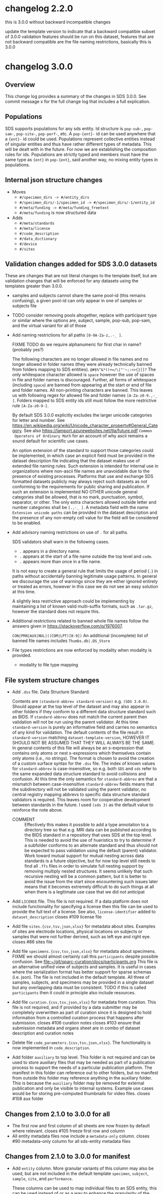 #+options: ^:{}
* changelog 2.2.0
this is 3.0.0 without backward incompatible changes

update the template version to indicate that a backward compatible subset of 3.0.0 validation features should be run on this dataset, features that are not backward compatible are the file naming restrictions, basically this is 3.0.0
* changelog 3.0.0
# this goes in the commit message as well
** Overview
This change log provides a summary of the changes in SDS 3.0.0.
See commit message x for the full change log that includes a full explication.

** Populations
SDS supports populations for any sds entity.  Id structure
is ~pop-sub-~, ~pop-sam-~, ~pop-site-~, ~pop-perf-~, etc.
A ~pop-{ent}-~ id can be used anywhere that a ~{ent}-~ id
could be used. Populations represent collective entities
instead of singular entities and thus have rather different
types of metadata. This will be dealt with in the future.
For now we are establishing the composition rules for ids.
Populations are strictly typed and members must have the
same type as ~{ent}~ in ~pop-{ent}~, said another way, no
mixing entity types in populations.

** Internal json structure changes
- Moves
  - ~#/specimen_dirs -> #/entity_dirs~
  - ~#/specimen_dirs/-1/specimen_id -> #/specimen_dirs/-1/entity_id~
  - ~#/meta/funding -> #/meta/funding_freetext~
  - ~#/meta/funding~ is now structured data
- Adds
  - ~#/meta/standards~
  - ~#/meta/license~
  - ~#/code_description~
  - ~#/data_dictionary~
  - ~#/device~
  - ~#/sites~

** Validation changes added for SDS 3.0.0 datasets
These are changes that are not literal changes to the template itself,
but are validation changes that will be enforced for any datasets
using the templates greater than 3.0.0.

- samples and subjects cannot share the same pool-id (this remains
  confusing), a given pool-id can only appear in one of samples or
  subjects file

- TODO consider removing pools altogether, replace with participant
  type or similar where the options are, subject, sample, pop-sub, pop-sam,
  and the virtual variant for all of those

- Add naming restrictions for all paths =[0-9A-Za-z,.-_ ]=.

  FIXME TODO do we require alphanumeric for first char in name? (probably yes?)

  The following characters are no longer allowed in file names and no
  longer allowed in folder names (they were already technically banned
  from folders mapping to SDS entities). =@#$%^&*()+=/\|"'~;:<>{}[]?=
  The only whitespace character allowed is =space= however the use of
  spaces in file and folder names is discouraged. Further, all forms
  of whitespace (including =space=) are banned from appearing at the
  start or end of file and folder names. All non-printing characters
  are banned. This leaves us with following regex for allowed file and
  folder names =[A-Za-z0-9.,-_ ]=. Folders mapped to SDS entity ids
  still must follow the more restrictive rule =[A-Za-z0-9-]=.

  By default SDS 3.0.0 explicitly excludes the larger unicode
  categories for letter and number. See
  https://en.wikipedia.org/wiki/Unicode_character_property#General_Category.
  See also https://lamport.azurewebsites.net/tla/future.pdf =Common
  Operators of Ordinary Math= for an account of why ascii remains a
  sound default for scientific use cases.

  An option extension of the standard to support those categories
  could be implemented, in which case an explicit field must be
  provided in the dataset description file indicating that the dataset
  makes use of extended file naming rules. Such extension is intended
  for internal use in organizations where non-ascii file names are
  unavoidable due to the presence of existing processes. Platforms
  that use and exchange SDS formatted datasets publicly may always
  reject such datasets as not conforming to the requirements for
  public sharing and publication. If such an extension is implemented
  NO OTHER unicode general categories shall be allowed, that is no
  mark, punctuation, symbol, separator, or other. The only extra
  characters allowed outside letter and number categories shall be
  =[.,-_ ]=. A metadata field with the name =Extension unicode paths=
  can be provided in the dataset description and the presence of any
  non-empty cell value for the field will be considered to be enabled.

- Add advisory naming restrictions on use of =.= for all paths.

  SDS validators shall warn in the following cases.
  - =.= appears in a directory name.
  - =.= appears at the start of a file name outside the top level and =code=.
  - =.= appears more than once in a file name.

  It is not easy to create a general rule that limits the usage of
  period (=.=) in paths without accidentally banning legitimate usage
  patterns. In general we discourage the use of warnings since they
  are either ignored entirely or treated as errors, however in this
  case we do not see an easy solution at this time.

  A slightly less restrictive approach could be implementing by maintaining
  a list of known valid multi-suffix formats, such as =.tar.gz=, however the
  standard does not require this.

- Additional restrictions related to banned whole file names follow
  the answers given in https://stackoverflow.com/q/1976007.

  =CON|PRN|AUX|NUL|((COM|LPT)[0-9])=
  An additional (incomplete) list of banned file names includes
  =Thumbs.db|.DS_Store=
- File types restrictions are now enforced by modality when modality is provided.
  - modality to file type mapping
*** COMMENT old thinking
- COMMENT ::
  Directory names should not contain =.=.
  File names should not start with a =.=. Nearly every instance

  A final restriction is that =.= may appear at most once for
  non-compressed files, and at most twice for files with a recognized
  compressed extension such as =.tar.gz=.
- COMMENT ::
  SDS attempts to provide maximum compatibility and minimize implementation complexity in the file system layer. Therefore SDS enforces naming conventions that are simpler than
  # closes #100 file name restrictions, XXX only partially since check not implemented
  - COMMENT :: ... TODO consider: a field has been added to the dataset description file that can be used to indicate that support for unicode characters in file names, since we are aware that certain internal processes that might like to use SDS may need to support cases where computer input systems default to non-ascii, however publishing platforms for scientific data should almost always produce an error of that field is set since scientific publication is conducted in english and thus scientific data supporting it needs to have all metadata and structure in english as well, enforcing ascii is one way to achieve this which also has the added benefit of reducing the overall complexity required to implement an SDS validator. No such restrictions are placed on the contents of data files inside an SDS structure, they may be placed on metadata files that are of a particular type, such as csv or tsv, where we e.g. would disallow latin-1 encodings and require utf-8. We also seriously need to consider stripping example columns and converting to tsv or csv after initial submission/curation prior to publication
- NO ::
  Paths starting with period =.= are not allowed in =source=,
  =primary=, =derivative=, =docs=, and =protocol= folders.

  The apparent exception for the =.dss= file is more accurately
  interpreted as indicating that =.dss= files indicates that the
  subtree either marks the start of another SDS dataset or that the
  subtree follows some other data standard and thus that SDS
  validation will not proceed inside of that folder. A SDS validator
  should be implemented in such a way that the file name validation
  pass would never see a =.dss= file as anything but the top level of
  an SDS dataset.

  # Consider whether source should allow more flexible names? No, it should not.

  FIXME TODO names shall not start with =.= aside from those
  explicitly enumerated by ... FIXME .git folders? what to do about
  these ... there is pretty much never a case where it is valid to
  have a file that starts with a =.= those should include a =.dss=
  file if they are zarr, git, etc. and usually should not be in an sds
  context? or what ... yeah, operations should not be going inside the
  usual top level folders, aux is different though? how about code?
  There is almost never a valid reason for a file starting with =.= to
  appear in ={source,primary,derivative}= most of the time it is clear
  that there are some garbage files that were uploaded by mistake or
  there is and alternate data structure standard (e.g. git, hg, zarr).
  #+begin_example
  .imaris_cache
  ._echem_data_processing_60hz.m
  .DS_Store
  ._fmri_sess_1.nii.gz
  ._manifest.csv
  segmentations.zarr/.zattrs
  segmentations.zarr/.zgroup
  segmentations.zarr/muse/.zgroup
  segmentations.zarr/muse/segmentations/.zarray
  .mbftmp_~20180709-PB-025-1.jpx
  ._vu8_duo_r3.TGGTCTC
  code/.fonts
  docs/build/.doctrees
  eeglab14_1_2b/plugins/Biosig3.3.0/NaN/.hgignore
  eeglab14_1_2b/plugins/Biosig3.3.0/NaN/.hg
  eeglab14_1_2b/plugins/Biosig3.3.0/NaN/.hgtags
  1_Laser_Calibration/.ipynb_checkpoints
  shinyApp_fibroblasts/.Rhistory
  shinyApp_allcells/.RData
  shinyApp_allcells/.Rhistory
  primary/mapclient workflow/.map-client-workflow.rdf
  #+end_example
  The rationale is as follows. Code repositories should not be inside
  an SDS dataset, they need to be published along with the rest of the
  code, SDS could itself be used inside a version control system, and
  that is enabled by only banning files that start with =.= inside
  source, primary, derived, and protocols folders, aux and code and the
  top level can have files/folders that start with =.=. In code, aux, and
  top level, the presence of paths starting with =.= that are not known
  can raise a warning.

  Further rationale is as follows. Nearly all instances of paths
  starting with =.= that we see in existing SDS datasets are accidents.
  It would be the equivalent of someone submitting a paper with track
  changes still enabled. Versioning of a whole or a part of a dataset
  using some version control system can leverage the =.dss= functionality.
  That said, we do need to figure out how to avoid git-submodule-like
  issues. Providing a spec for how to dereference another remote
  resource to combine automatically with an SDS dataset is something
  that is currently well beyond the scope of the standard. The restrictions
  as proposed leave room for SDS to work cooperatively with version control
  systems such as git and git-annex.
** File system structure changes
- Add =.dss= file. Data Structure Standard.
  # Add =.{ffs}= file. File Format Standard file. =.dss= or =.fss= data structure standard, file structure standard, ...
  Contents are =(standard-abbrev standard-version)= e.g. =(SDS 3.0.0)=.
  Should appear at the top level of the dataset and may also appear in
  other folders if they conform to a different data structure standard
  such as BIDS. If =standard-abbrev= does not match the current parent
  then validation will not be run using the parent validator. At this
  time =standard-version= is purely an informative field and carries
  no semantics of any kind for validation. The default contents of the
  file result in =standard-version= matching =dataset-template-version=,
  HOWEVER IT SHOULD NOT BE ASSUMED THAT THEY WILL ALWAYS BE THE SAME.
  In general contents of this file will always be an s-expression that
  contains only atoms or nest s-expressions which themselves contain
  only atoms (i.e., no strings). The format is chosen to avoid the
  creation of a custom surface syntax for the =.dss= file. The index
  of known values for =standard-abbrev= is case-insensitive, so e.g.
  both =SDS= and =sds= refer to the same expanded data structure
  standard to avoid collisions and confusion. At this time the only
  semantics for =standard-abbrev= are that a mismatch between
  case-insensitive =standard-abbrev= fields means that the
  subdirectory will not be validated using the parent validator, no
  central registry mapping abbrevs to specific data structure standard
  validators is required.  This leaves room for cooperative
  development between standards in the future. I used =(sds 3)=
  as the default value to reinforce the note above.
  # - COMMENT :: I swear I had a full worked example of this somewhere but I cannot find it, however an initial spec isn't that hard
  - COMMENT :: Effectively this makes it possible to add a type
    annotation to a directory tree so that e.g. MRI data can be
    published according to the BIDS standard in a repository that uses
    SDS at the top level. This is needed to avoid the use of
    hueristics to try to determine if a subfolder conforms to an
    alternate standard and thus should not be expected to pass
    validation using the default (parent) validator. Work toward
    mutual support for mutual nesting across data standards is a
    future objective, but for now top level still needs to find all
    =.ffs= files in order to simulate full nesting support by removing
    multiply nested structures. It seems unlikely that such recursive
    nesting will be a common pattern, but it is better to avoid the
    issue from the start since encountering such issues later means
    that it becomes extremely difficult to do such things at all when
    there is a legitimate use case that we did not anticipat
- Add =LICENSE= file. This file is not required.
  If a data platform does not include functionality for specifying a
  license then this file can be used to provide the full text of a
  license.  See also, =license-identifier= added to
  =dataset_description=
  closes #109 license file
- Add file =sites.{csv,tsv,json,xlsx}= for metadata about sites.
  Examples of sites are electrode locations, physical locations
  on subjects or samples that were not further derived, such as
  left eye and right eye.
  closes #86 sites file
- Add file =specimens.{csv,tsv,json,xlsx}= for metadata about specimens.
  FIXME we should almost certainly call this =participants= despite possible confusion. See [[file:~/git/sparc-curation/docs/participants.org]]
  This file is an alternative unified view of subjects and samples. It is
  useful in cases where the serialization format has better support for
  sparse schemas (i.e. json). The file is not included in the default
  template. All three of samples, subjects, and specimens may be provided
  in a single dataset but any overlapping data must be consistent.
  TODO if this is called =participants= then it could in principle also include resources.
- Add file =curation.{csv,tsv,json,xlsx}= for metadata from curation.
  This file is not required, and if provided by a data submitter may
  be completely overwritten as part of curation since it is designed
  to hold information from a controlled curation process that happens
  after submission.
  closes #106 curation notes
  closes #103 ensure that submission metadata and organs sheet are in combo of dataset description and curation notes
- Delete file =code_parameters.{csv,tsv,json,xlsx}=.
  The functionality is now implemented in =code_description=.
- Add folder =auxiliary= to top level.
  This folder is not required and can be used to store auxiliary files
  that may be needed as part of a publication process to support the
  needs of a particular publication platform. The manifest in this
  folder can reference out to other folders, but no manifest from
  outside this folder may reference anything in the auxiliary folder. This
  is because the =auxiliary= folder may be removed for external publication
  and only be visible to internal systems. Example use cases would be
  for storing pre-computed thumbnails for video files.
  closes #108 aux folder

** Changes from 2.1.0 to 3.0.0 for all
- The first row and first column of all sheets are now frozen by default where relevant.
  closes #105 freeze first row and column
- All entity metadata files now include a =metadata-only= column.
  closes #90 metadata-only column for all sds-entity metadata files
** Changes from 2.1.0 to 3.0.0 for manifest
- Add =entity= column.
  More granular variants of this column may also be used, but are not
  included in the default template =specimen=, =subject=, =sample=,
  =site=, and =performance=.

  These columns can be used to map individual files to an SDS entity,
  this can be used instead of or as a way to enhance the granularity
  of the mapping of files to SDS entities by their containing folders.
  Only the most granular mapping should be provided since all entities
  should be upwardly contextualized (i.e., perf references sam, etc.).
- Add =data dictionary path= column. Reference the relative path to the data dictionary used to validate this file.
- Add =also in dataset=.
  Provide a dataset id where a copy of this file is also present.
- Add =also in dataset path=.
  Provide the dataset relative path to the copy of this file in =also in dataset=.
  closes #97
  # TODO files from other datasets for example when nikki's team pulls a single
  # file from another dataset ... alsoLocatedInDataset alsoLocatedInDatasetPath
  # for cases where the file was identical not fully derived
- Add =data modality= column.
  Allowed values are TBD.
  closes #99 manifest modality column
  # This column is intended for use with rows that refer to folders but can also be used for files. It provides a level of indirection between the folder name and the modality of the data that is being provided. It is similar to the BIDS file naming fragments, and might at some point accept them as well. Folders can also be named after controlled modalities, however if those change for some reason in a future version of sds then this field can be used to make corrections after the fact.
  - COMMENT :: XXX this also suggests that an SDS 2.2.0 template can be released as well to make it possible to add data modalities to an existing 2.0.0 without forcing compliance with
- Add =entity is transitive= column.
  Mark an SDS entity id folder with subfolders to indicate that those
  subfolders are about that entity and not any more granular entity.
  This prevents a check on those subfolders BUT NOT subfolders that
  might exist under a different folder that is also mapped to the same
  entity id. That is, =entity is transitive= applies to a folder NOT
  to the entity. Default behavior is to warn for nested folders with
  no entity metadata and no modality.  The validator will not warn if
  another entity folder is nested inside a folder marked transitive.
  # TODO naming
*** COMMENT old thinking
- NO :: Add =is-data-dictionary= column.
  - XXX FIXME a boolean column for this is bad, we need something that is top
    down to ensure that we can warn if there is a file specified as a data dictionary
    that is not being used to validate anything ... a single top level data_dictionary
    file is not a good solution either because there may be more than one, putting
    something in dataset description is one option, basically =data-dictionary-path=
    and allow multiple values?
- NO :: Add =data-dictionary-for= column. Implies that a file is a data dictionary. # XXX this doesn't work since not 1:1
- COMMENT :: FIXME TODO protocol-type vs data-modality, I vastly prever protocol-type
  since it is closer to what we want to enforce over, data modality is far
  more technical in the BIDS sense, however there is an issue that these
  need to be controlled, they aren't quite technique superclasses, they aren't
  quite experimental approaches, and they aren't quite data modalities
  however they will be used to enforce modality specific standards, such as
  which file types are allowed for what we currently call modality ... they
  seem to be closest to data acquisition technique or recording technique
  - microscopy
    - yep different internal standards for required metadata here too
    - immunohistochemistry
    - brightfield
    - electron
  - macroscopy
  - bioimaging
    - microCT
    - CT
    - MRI
      - fMRI
      - structural MRI
    - PET
  - physiology
  - electrophysiology
    - from a data modality perspective ephys by itself is probably sufficient for now for raising warnings about proprietary/unsupported filetypes, these are almost always going to be used to exclude file types, we would need a hierarchy over the bids data modalities to enable specific kinds of processing, and I'm betting that bids doesn't even actually solve the high granularity problem of being able to generalize pipelines, that's what we have protocols for
    - from a required metadata standard point of view however we would need significantly more granularity to be able to enforce those, to the point where you basically need (consortium modality) pairs in order to enforce standards where consortium might even be individual labs ... more to the point, on the required side you need more than the data acquisition technique, you need the approach and all the other techniques, because e.g. tract tracing or rabies tracing definitely has different standards even though it uses microscopy at the end, so in point of fact, requirements for exclusion are significantly simpler in that they can use higher levels of the tree and obtain the desire result, requirements for inclusion are vastly more complex because they need lower levels of the tree inorder to avoid false positives AND false negatives, unrecognized modality is different though
    - eeg
    - meg
    - ecog
    - intra/extra cellular
      - patch
      - shank
      - array
  - nucleic acid sequencing
** Changes from 2.1.0 to 3.0.0 for submission
# closes #116 submission validation # XXX this one is a bit more complex
- Change =Funding consortium= definition to have more examples.
  Also align them with the conventions in the dataset description file.
** Changes from 2.1.0 to 3.0.0 for dataset_description
- Add something about funding and submission stuff.
  closes #103
- Add =Standards information= section
  Multiple standards can be provided, one standard and version pair
  per column. Only one version of a standard can be provided per
  dataset. Compatibility between standards is not guaranteed. In the
  event of conflicts the behavior of SDS validators is unspecified.
  Validators can do whatever they want to resolve, ignore, error,
  etc. conflicts. For example, fail immediately, warn and continue,
  silently give priority to one standard over the other, etc.  This
  section can also be used to report on human curation standards in
  addition to mechanically checkable standards. So fro example
  standard for =sparc-curation= with a version =2023-01-01= might be
  added by the curation team to indicate which version of the curation
  process was applied to a dataset. @@comment:TODO Do we need/want =Data standard type=?@@
  - Add =Data standard=
  - Add =Data standard version=
- Add =Funding information= section
  - Add =Funding consortium=
  - Add =Funding agency=
  - Add =Award number=
- Change =Type= to also accept =device= as a value.
- Add =Device information= section
  # TODO https://docs.google.com/spreadsheets/d/1ioes3NqVjJZXTZnA1MbxPb26WnHxOdPX/edit
  Columns correspond to individual processes, e.g. an approved clinical process, an animal research process, etc.
  - =Device intented use=
  - =Device current use=
    Includes modifications required e.g. for rodent vs large animal
  - =Device type=
  - =Device application=
  - =Device target anatomy=
  - =Device target species=
  - =Device target sex=
  - =Device target age category=
    TODO in description give a list of valid fields
  - =Device target disease or disorder=
  - notes or free text caveat field goes in the description field
- Add =Number of sites=
- Add =Number of performances=
- Add new relationType to support dataset to dataset relations.
  closes #114 dataset_description "also-in-dataset" relation assertion for all subjects, specimens, etc.
  closes #13 more details underlying #114
  - =SharesEntitiesWithDataset= this is the 99% use case, any use case
    requiring more granularity should specify the exact relation in
    the appropriate metadata file so that e.g. it is possible to have
    a dataset where the subjects are the same as another dataset, but
    the samples are different and/or the performances are different
    etc. Trying to provide more granular relations via things like
    =SharesSpecimensWithDataset=, =SharesSamplesWithDataset=, or
    =SharesSubjectsWithDataset= adds too much complexity when there is
    already functionality that makes that possible.
- Add =Data dictionary information= section.
  - Add =Data dictionary path=. Not required.
    Top down path to one or more data dictionaries that are used in the
    dataset.  Needed to make it possible to detect cases where a data
    dictionary has been specified but is not being used to validate
    anything, e.g. can happen if someone mistypes a path in a manifest
    and can't figure out what is wrong.  This alternative is preferred
    to adding a boolean column to the manifest spec because it mirrors
    the type that is provided in the manifest. Also preferred to
    specifying a single top level data dictionary file, because there
    could be multiple data dictionary files. The internal structure of
    SDS data dictionaries is not being specified as part of SDS 3.0.0,
    however the changes in dataset_description and manifest are the
    foundation that will make it possible to wire up the schema defined
    in a data dictionary to the files it constrains for validation in
    the future.
    closes #117 data dictionary
  - Add =Data dictionary type=. Required for columns where =Data dictionary path= is non null.
    This field is controlled and is used to specify a schema type and a structure type.
    The valid values for =Data dictionary type= have not yet been decided and are currently
    implementation defined. A future version of SDS will likely provide more structure.
    | type          | status |
    |---------------+--------|
    | =json-schema= | yes    |
    | =linkml=      | could  |
    | =redcap=      | maybe? |
    |               |        |
    If the files being constrained are json files then one could use =json-schema=, another
    option would be =linkml=, etc.
  - Add =Data dictionary description=.
- Add =Description=. Restored following removal in 2.x.
  Irony that dataset_description was missing a description field.
  closes #84 restore description field
- Add =license= field. Controlled to SPDX short identifiers.
  # XXX probably put this in related identifiers? nah, put it at the top for visilbity
- Fix related identifiers list removing accidental merger of =IsContinuedBy= and =Continues=.
- =Contributor role= updated with new roles added in datacite 4.5.
- =Identifier type= updated with the set of controlled values from datacite.

** Changes from 2.1.0 to 3.0.0 for subjects
- Add =metadata only= column. XXX also needed for =perf-= and =site-=. Yes because this allows the metadata files to capture higher level performance structure.
** Changes from 2.1.0 to 3.0.0 for samples
- Add =metadata only= column.
** Changes from 2.1.0 to 3.0.0 for code_description
Extensive changes.
** Changes from 2.1.0 to 3.0.0 for resources
- Add =Type= column
  software, antibody, viral vector, organism, cell line
- Add =Name=
- Add =ID in protocol=
  use if this resources fills in missing information in a protocol
  vs is a record of some measurements about the inputs that becomes data
** Changes from 2.1.0 to 3.0.0 for performances
- Add =participants= column.
  A whitespace delimited list of participant ids =sub-= =sam-= that were involved in the performance.

General modelling change notice.
If provided, performances must explicitly list the specimens that were
involved. This is because in the general case a performance might involve
multiple participants (read: specimens).

Given that performances remains mostly a niche use case (despite)
being the fundamental entity into which all specimen and participant
metadata is actually transformed ... we are not considering alternate
ways to handle the combinations. With bids2.0 in the design phase, the
idea that we might provide an alternative id type, e.g. =run-= that
DOES allow nesting and uses composite primary keys seems like it might
be attractive for some use cases, however I have a sense that it really
just adds complexity or shuffles it around. Materialized ids should be
unique independent of level so that integrity can be checked to avoid
misplacement errors that are nearly impossible to catch without deep
checking, and sometimes impossible altogether, showing up as an outlier
if one is lucky.

*** COMMENT trust but verify requires the ability to verify, preventing not-even-wrong
:PROPERTIES:
:CREATED:  [2024-04-17 Wed 14:17]
:END:
If you're using a file system and spreadsheets to organize your data, then be prepared for some redundancy, because it is the only way to ensure there is enough information present to check your work. The objective of SDS is to make it possible to validate that the data provided is well structured and referentially correct. There are _many_ ways of structuring data that make it difficult or virtually impossible to detect whole classes of errors (e.g. the accidental incorrect placement of a file or folder if any rearrangement is done) as it has been repeatedly demonstrated that it is impossible for humans to always correctly carry out manual processes executed using the standard tools provided by modern consumer operating systems. We believe and indeed trust that users are doing their absolute best to ensure that their processes are regular and executed correctly, however the vast majority of those processes are currently impossible to verify externally, thus, SDS attempts to make it possible to actually verify in the context of trust of verify.
** Changes from 2.1.0 to 3.0.0 for sites
This is a new file as of this version.
As with all metadata files, additional metadata columns can always be added by users as needed.
- Add =site id=. Values must be unique and must match =site-[0-9A-Za-z-]+=.
- Add =specimen id=. References the id for the subject or sample on which the site is located.
- Add =site type=. Example values are point, line, volume, etc.
- Add =laboratory internal id=. Optional.
- Add =coordinate system=. Optional.
- Add =coordinate system position=. Optional.

** Changes from 2.1.0 to 3.0.0 for curation
This is a new file as of this version. It is not included in the default template.

- Add =Controlled fields= section
  - Add =Organ=
  - Add =Experimental approach=
  - Add =Experimental technique=
- Add =Curator notes= section
  - Add =Experimental design=
  - Add =Completeness=
  - Add =Subjects and samples=
  - Add =Primary vs derivative data=
  - Add =Code availability=
- exclude
  - +award+ maybe to supplement dataset description? probably not?
  - +study purpose+ DUPE
  - +study data collection+ DUPE
  - +study primary conclusions+ DUPE

* changelog 3.0.1
** Changes from 3.0.0 to 3.0.1 for all
- Regularize the positioning of the view and the active cell for all files.

** Changes from 3.0.0 to 3.0.1 for code_description
- Regularize formatting
- Regularize casing for all header fields
- Change =TSR Column Type= =Description= to provide more detail
- Change values in =Example= column to fix various issues

** Changes from 3.0.0 to 3.0.1 for dataset_description
- Regularize formatting
- Rename =Metadata Version= -> =Metadata version=
  to regularize to sentence case to match other fields
- Add suggested record =DOI for this dataset= to related identifiers section
- Change values in =Description= column to fix spelling errors

* changelog 3.0.2
** Codes for missing values
- =asked-answered-unknown=
- =asked-answered-invalid=
- =asked-not-answered=
- =not-asked=
- =not-asked-not-applicable=
- =asked-not-applicable=

*** asked-answered-unknown
How old are you? I don't know. \\
When was the last time you missed the bus? I don't know. \\
How tall was your father? I don't know. \\
Do you have a family history of heart disease? I don't know. \\

*** asked-answered-invalid
How many months have you been experiencing this? Yellow. \\
What is the average air speed velocity of an unladen swallow? African or European? \\

*** asked-not-answered
The question was asked but not answered, there are many possible reasons. \\
Prefer not to answer. \\
Passed out due to being asked. \\
Field in form was skipped. \\

*** not-asked
The question was not asked, there are many possible reasons. \\
A patient was not given one of the pages of a form. \\
A patient was in too much pain to continue this portion of a clinical visit. \\

*** not-asked-not-applicable
The question was not asked but the question was also known to be not relevant. \\
A male patient was not asked a question related to pregnancy. \\
A female patient was not ask a question about previous pregnancies because it is her first pregnancy. \\

*** asked-not-applicable
The question was asked or present on a form but turns out not to be applicable. \\
A male patient skipped pregnancy related questions on a form. \\
A female patient did not answer a question about previous pregnancies but answered another question indicating that this is her first pregnancy. \\

** Changes from 3.0.1 to 3.0.2 for dataset_description
- Change =Data standard version= for =SPARC= to =2025.05.01=.
  This is to avoid confusion with the SDS template version and to
  be consistent with other data standard versions e.g. for HEAL.
- Change =Contributor role= =Description= to clarify that =Creator= is not a role by itself.
- Add new relationType =UsedResource= to support dataset to resource relations.
  - Change =Relation type= =Description= to include =UsedResource=
    for mapping to RRIDs without using the resources file. For
    conversion to DataCite would probably be Cites or References.
    Currently only accepts =RRID= for identifier type.
  - Change =Identifier type= to include =RRID=.

** Changes from 3.0.1 to 3.0.2 for subjects
- Add =number of directly derived samples=. Optional.
  Enables top down checks on the number of derivative samples that are
  more granular than the =number of *= fields in dataset description.

** Changes from 3.0.1 to 3.0.2 for samples
- Add =number of directly derived samples=. Optional.
  Enables top down checks on the number of derivative samples that are
  more granular than the =number of *= fields in dataset description.

** Changes from 3.0.1 to 3.0.2 for curation
- =Curator notes= section
  - Add =Notes=

* changelog 3.0.3
** Changes from 3.0.2 to 3.0.3 for entities
- Add =also in dataset * id= for subjects, and samples. Optional.
  Makes it possible to reference an entity in another dataset where
  the local identifier for the entity is different than in the current
  dataset. If the entity id is the same in both datasets the column
  should be left blank. The one use case for this is when combining
  data from different datasets that reuse e.g. sample ids. In the
  dataset that references multiple datasets the sample ids must be
  made unique. However, in making them unique the mapping in the other
  datasets is broken. Therefor we add a column for the entity id in
  the other dataset. =sam-f006-l= -> =N:dataset:2a3d...=, =sam-l=.

  =also in dataset entity id= is accepted in all files but is not
  included in the templates. Also accepted but not included in the
  templates is =also in dataset site id= in sites, and =also in
  dataset performance id= in performances.

** Changes from 3.0.2 to 3.0.3 for .dss
- Change version string from =3.0.1= to =3.0.3=. This was missed in
  =3.0.2=, but there is no impact as it currently has no semantics.

** Changes from 3.0.2 to 3.0.3 for subjects
- Add =also in dataset subject id=. Optional.
  See general changes for details.

** Changes from 3.0.2 to 3.0.3 for samples
- Add =also in dataset sample id=. Optional.
  See general changes for details.

** Changes from 3.0.2 to 3.0.3 for dataset description
- Change =Contributor role= =Description= to split out sparc specific
  and datacite roles and clarify mappings from sparc to datacite
  fields, and to add info on PI/CoI and corresponding author.
